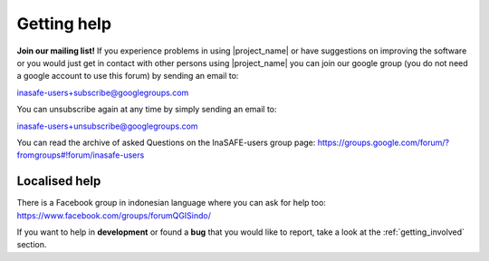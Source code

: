 .. _getting_help:

============
Getting help
============

**Join our mailing list!** If you experience problems in using
|project_name| or have suggestions on improving the software or you would
just get in contact with other persons using |project_name| you can join our
google group (you do not need a google account to use this forum) by sending
an email to:

inasafe-users+subscribe@googlegroups.com

You can unsubscribe again at any time by simply sending an email to:

inasafe-users+unsubscribe@googlegroups.com

You can read the archive of asked Questions on the InaSAFE-users group page:
https://groups.google.com/forum/?fromgroups#!forum/inasafe-users

Localised help
--------------

There is a Facebook group in indonesian language where you can ask for help
too:
https://www.facebook.com/groups/forumQGISindo/

If you want to help in **development** or found a **bug** that you would like
to report, take a look at the :ref:`getting_involved` section.
